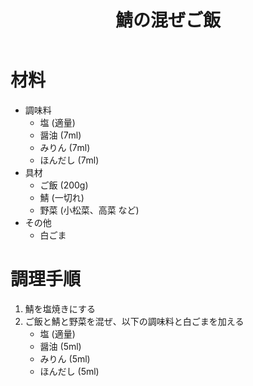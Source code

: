 #+TITLE: 鯖の混ぜご飯
#+KEYWORDS: 和食 主菜

* 材料
- 調味料
    - 塩 (適量)
    - 醤油 (7ml)
    - みりん (7ml)
    - ほんだし (7ml)


- 具材
    - ご飯 (200g)
    - 鯖 (一切れ)
    - 野菜 (小松菜、高菜 など)

- その他
    - 白ごま

* 調理手順
1. 鯖を塩焼きにする
2. ご飯と鯖と野菜を混ぜ、以下の調味料と白ごまを加える
    - 塩 (適量)
    - 醤油 (5ml)
    - みりん (5ml)
    - ほんだし (5ml)

